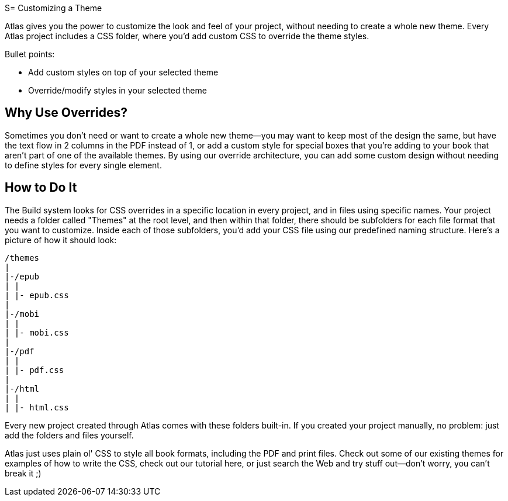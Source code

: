S= Customizing a Theme

Atlas gives you the power to customize the look and feel of your project, without needing to create a whole new theme. Every Atlas project includes a CSS folder, where you'd add custom CSS to override the theme styles.

Bullet points:

* Add custom styles on top of your selected theme
* Override/modify styles in your selected theme

== Why Use Overrides?

Sometimes you don't need or want to create a whole new theme--you may want to keep most of the design the same, but have the text flow in 2 columns in the PDF instead of 1, or add a custom style for special boxes that you're adding to your book that aren't part of one of the available themes. By using our override architecture, you can add some custom design without needing to define styles for every single element.

== How to Do It

The Build system looks for CSS overrides in a specific location in every project, and in files using specific names. Your project needs a folder called "Themes" at the root level, and then within that folder, there should be subfolders for each file format that you want to customize. Inside each of those subfolders, you'd add your CSS file using our predefined naming structure. Here's a picture of how it should look:

	/themes
	|
	|-/epub
	| |
	| |- epub.css
	|
	|-/mobi
	| |
	| |- mobi.css
	|
	|-/pdf
	| |
	| |- pdf.css
	|
	|-/html
	| |
	| |- html.css

Every new project created through Atlas comes with these folders built-in. If you created your project manually, no problem: just add the folders and files yourself.

Atlas just uses plain ol' CSS to style all book formats, including the PDF and print files. Check out some of our existing themes for examples of how to write the CSS, check out our tutorial here, or just search the Web and try stuff out--don't worry, you can't break it ;) 
